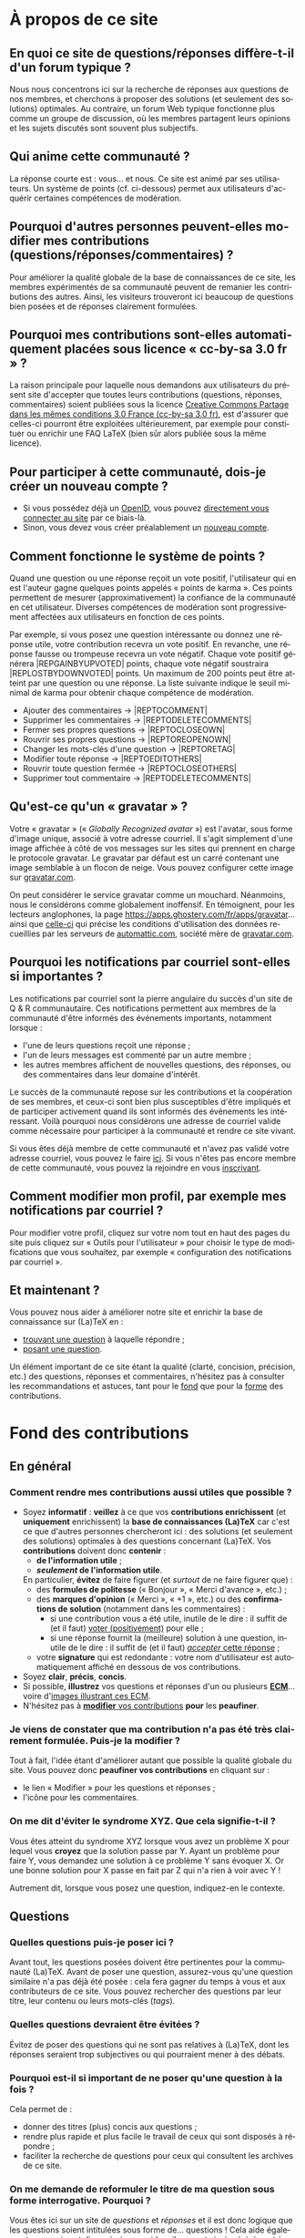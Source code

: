 #+LANGUAGE: fr
#+OPTIONS: ^:{}
* À propos de ce site

** En quoi ce site de questions/réponses diffère-t-il d'un forum typique ?

Nous nous concentrons ici sur la recherche de réponses aux questions de nos
membres, et cherchons à proposer des solutions (et seulement des solutions)
optimales. Au contraire, un forum Web typique fonctionne plus comme un groupe de
discussion, où les membres partagent leurs opinions et les sujets discutés sont
souvent plus subjectifs.

** Qui anime cette communauté ?

La réponse courte est : vous... et nous. Ce site est animé par ses
utilisateurs. Un système de points (cf. ci-dessous) permet aux utilisateurs
d'acquérir certaines compétences de modération.

** Pourquoi d'autres personnes peuvent-elles modifier mes contributions (questions/réponses/commentaires) ?
:PROPERTIES:
:CUSTOM_ID: custom-id-modifications
:END:

Pour améliorer la qualité globale de la base de connaissances de ce site, les
membres expérimentés de sa communauté peuvent de remanier les contributions des
autres. Ainsi, les visiteurs trouveront ici beaucoup de questions bien posées et
de réponses clairement formulées.

** Pourquoi mes contributions sont-elles automatiquement placées sous licence « cc-by-sa 3.0 fr » ?
:PROPERTIES:
:CUSTOM_ID: custom-id-license
:END:

La raison principale pour laquelle nous demandons aux utilisateurs du présent
site d'accepter que toutes leurs contributions (questions, réponses,
commentaires) soient publiées sous la licence [[https://creativecommons.org/licenses/by-sa/3.0/fr/][Creative Commons Partage dans les
mêmes conditions 3.0 France (cc-by-sa 3.0 fr)]], est d'assurer que celles-ci
pourront être exploitées ultérieurement, par exemple pour constituer ou enrichir
une FAQ LaTeX (bien sûr alors publiée sous la même licence).

** Pour participer à cette communauté, dois-je créer un nouveau compte ?

- Si vous possédez déjà un [[http://openid.net/get-an-openid/what-is-openid/][OpenID]], vous pouvez [[http://texnique.fr/osqa/compte/connexion/][directement vous connecter au
  site]] par ce biais-là.
- Sinon, vous devez vous créer préalablement un [[http://texnique.fr/osqa/compte/local/inscription/][nouveau compte]].

** Comment fonctionne le système de points ?
:PROPERTIES:
:CUSTOM_ID: custom-id-points
:END:

Quand une question ou une réponse reçoit un vote positif, l'utilisateur qui en
est l'auteur gagne quelques points appelés « points de karma ».  Ces points
permettent de mesurer (approximativement) la confiance de la communauté en cet
utilisateur. Diverses compétences de modération sont progressivement affectées
aux utilisateurs en fonction de ces points.

Par exemple, si vous posez une question intéressante ou donnez une réponse
utile, votre contribution recevra un vote positif. En revanche, une réponse
fausse ou trompeuse recevra un vote négatif. Chaque vote positif
générera |REP\under{}GAIN\under{}BY\under{}UPVOTED| points, chaque vote négatif
soustraira |REP\under{}LOST\under{}BY\under{}DOWNVOTED| points. Un maximum de 200 points peut être
atteint par une question ou une réponse. La liste suivante indique le seuil minimal
de karma pour obtenir chaque compétence de modération.

- Ajouter des commentaires → |REP\under{}TO\under{}COMMENT|
- Supprimer les commentaires → |REP\under{}TO\under{}DELETE\under{}COMMENTS|
- Fermer ses propres questions → |REP\under{}TO\under{}CLOSE\under{}OWN|
- Rouvrir ses propres questions → |REP\under{}TO\under{}REOPEN\under{}OWN|
- Changer les mots-clés d'une question → |REP\under{}TO\under{}RETAG|
- Modifier toute réponse → |REP\under{}TO\under{}EDIT\under{}OTHERS|
- Rouvrir toute question fermée → |REP\under{}TO\under{}CLOSE\under{}OTHERS|
- Supprimer tout commentaire → |REP\under{}TO\under{}DELETE\under{}COMMENTS|

** Qu'est-ce qu'un « gravatar » ?

Votre « gravatar » (« /Globally Recognized avatar/ ») est l'avatar, sous forme
d'image unique, associé à votre adresse courriel. Il s'agit simplement d'une
image affichée à côté de vos messages sur les sites qui prennent en charge le
protocole gravatar. Le gravatar par défaut est un carré contenant une image
semblable à un flocon de neige. Vous pouvez configurer cette image sur
[[http://gravatar.com][gravatar.com]].

On peut considérer le service gravatar comme un mouchard. Néanmoins, nous le
considérons comme globalement inoffensif. En témoignent, pour les lecteurs
anglophones, la page [[https://apps.ghostery.com/fr/apps/gravatar]]... ainsi que
[[https://automattic.com/privacy][celle-ci]] qui précise les conditions d'utilisation des données recueillies par
les serveurs de [[http://automattic.com][automattic.com]], société mère de [[http://gravatar.com][gravatar.com]].

** Pourquoi les notifications par courriel sont-elles si importantes ?

Les notifications par courriel sont la pierre angulaire du succès d'un site
de Q & R communautaire. Ces notifications permettent aux membres de la
communauté d'être informés des événements importants, notamment lorsque :

- l'une de leurs questions reçoit une réponse ;
- l'un de leurs messages est commenté par un autre membre ;
- les autres membres affichent de nouvelles questions, des réponses, ou des
  commentaires dans leur domaine d'intérêt.

Le succès de la communauté repose sur les contributions et la coopération de ses
membres, et ceux-ci sont bien plus susceptibles d'être impliqués et de
participer activement quand ils sont informés des événements les
intéressant. Voilà pourquoi nous considérons une adresse de courriel valide
comme nécessaire pour participer à la communauté et rendre ce site vivant.

Si vous êtes déjà membre de cette communauté et n'avez pas validé votre adresse
courriel, vous pouvez le faire [[http://texnique.fr/osqa/compte/valider/][ici]].  Si vous n'êtes pas encore membre de cette
communauté, vous pouvez la rejoindre en vous [[http://texnique.fr/osqa/compte/local/inscription/][inscrivant]].

** Comment modifier mon profil, par exemple mes notifications par courriel ?

Pour modifier votre profil, cliquez sur votre nom tout en haut des pages du site
puis cliquez sur « Outils pour l'utilisateur » pour choisir le type de
modifications que vous souhaitez, par exemple « configuration des notifications
par courriel ».

** Et maintenant ?

Vous pouvez nous aider à améliorer notre site et enrichir la base de
connaissance sur (La)TeX en :

- [[http://texnique.fr/osqa/questions/][trouvant une question]] à laquelle répondre ;
- [[http://texnique.fr/osqa/questions/demandez/][posant une question]].

Un élément important de ce site étant la qualité (clarté, concision, précision,
etc.) des questions, réponses et commentaires, n'hésitez pas à consulter les
recommandations et astuces, tant pour le [[#custom-id-fond][fond]] que pour la [[#custom-id-forme][forme]] des
contributions.

* Fond des contributions
:PROPERTIES:
:CUSTOM_ID: custom-id-fond
:END:
** En général
*** Comment rendre mes contributions aussi utiles que possible ?
:PROPERTIES:
:CUSTOM_ID: custom-id-contributions-utiles
:END:

- Soyez *informatif* : *veillez* à ce que vos *contributions enrichissent* (et
  *uniquement* enrichissent) la *base de connaissances (La)TeX* car c'est ce que
  d'autres personnes chercheront ici : des solutions (et seulement des
  solutions) optimales à des questions concernant (La)TeX. Vos *contributions*
  doivent donc *contenir* :
    - *de l'information utile* ;
    - */seulement/ de l'information utile*.
    En particulier, *évitez* de faire figurer (et /surtout/ de ne faire figurer que) :
    - des *formules de politesse* (« Bonjour », « Merci d'avance », etc.) ;
    - des *marques d'opinion* (« Merci », « +1 », etc.) ou des *confirmations de
      solution* (notamment dans les commentaires) :
      - si une contribution vous a été utile, inutile de le dire : il suffit de
        (et il faut) [[#custom-id-utile-inutile][voter (positivement)]] pour
        elle ;
      - si une réponse fournit la (meilleure) solution à une question, inutile
        de le dire : il suffit de (et il faut)
        [[#custom-id-que-faire-si-reponse][/accepter/ cette réponse]] ;
    - votre *signature* qui est redondante : votre nom d'utilisateur est
        automatiquement affiché en dessous de vos contributions.

- Soyez *clair*, *précis*, *concis*.
- Si possible, *illustrez* vos questions et réponses d'un ou plusieurs *[[#custom-id-ecm][ECM]]*...
 voire d'[[#custom-id-image-pdf-dvi][images illustrant ces ECM]].
- N'hésitez pas à [[#custom-id-peaufinage][*modifier* vos contributions]] *pour* les *peaufiner*.

*** Je viens de constater que ma contribution n'a pas été très clairement formulée. Puis-je la modifier ?
:PROPERTIES:
:CUSTOM_ID: custom-id-peaufinage
:END:

Tout à fait, l'idée étant d'améliorer autant que possible la qualité globale du
site. Vous pouvez donc *peaufiner vos contributions* en cliquant sur :
   - le lien « Modifier » pour les questions et réponses ;
   - l'icône [[/osqa/m/default/media/images/comment-edit.png]] pour les
     commentaires.

*** On me dit d'éviter le syndrome XYZ. Que cela signifie-t-il ?
:PROPERTIES:
:CUSTOM_ID: custom-id-xyz
:END:

Vous êtes atteint du syndrome XYZ lorsque vous avez un problème X pour lequel
vous *croyez* que la solution passe par Y. Ayant un problème pour faire Y, vous
demandez une solution à ce problème Y sans évoquer X. Or une bonne solution pour
X passe en fait par Z qui n'a rien à voir avec Y !

Autrement dit, lorsque vous posez une question, indiquez-en le contexte.

** Questions
*** Quelles questions puis-je poser ici ?

Avant tout, les questions posées doivent être pertinentes pour la communauté
(La)TeX. Avant de poser une question, assurez-vous qu'une question similaire n'a
pas déjà été posée : cela fera gagner du temps à vous et aux contributeurs de ce
site. Vous pouvez rechercher des questions par leur titre, leur contenu ou leurs
mots-clés (/tags/).

*** Quelles questions devraient être évitées ?

Évitez de poser des questions qui ne sont pas relatives à (La)TeX, dont les
réponses seraient trop subjectives ou qui pourraient mener à des débats.

*** Pourquoi est-il si important de ne poser qu'une question à la fois ?
:PROPERTIES:
:CUSTOM_ID: custom-id-question-unique
:END:

Cela permet de :
- donner des titres (plus) concis aux questions ;
- rendre plus rapide et plus facile le travail de ceux qui sont disposés
  à répondre ;
- faciliter la recherche de questions pour ceux qui consultent les archives de
  ce site.

*** On me demande de reformuler le titre de ma question sous forme interrogative. Pourquoi ?
:PROPERTIES:
:CUSTOM_ID: custom-id-titre-question
:END:

Vous êtes ici sur un site de /questions/ et /réponses/ et il est donc logique que
les questions soient intitulées sous forme de... questions !  Cela aide
également ceux qui sont disposés à vous aider : ils savent ainsi précisément
à quelle /question/ répondre.

*** Qu'est-ce qu'un ECM et pourquoi est-il si important d'en fournir un ?
:PROPERTIES:
:CUSTOM_ID: custom-id-ecm
:END:

Un *exemple complet minimal* (*ECM*) est un fichier source :
- *mettant en évidence le problème* rencontré ;
- *complet*, c’est-à-dire contenant tout ce qui permet de le *compiler directement*
  (de =\documentclass= à =\end{document}= en passant par =\begin{document}=), *sans
  devoir ajouter une seule ligne* ;
- *minimal*, c’est-à-dire *allégé* de tout ce qui n'est *pas en rapport direct* avec
  la question posée :
  - *packages* (sauf éventuellement =inputenc=, =fontenc=, =lmodern= et, dans une
    moindre mesure, =babel=) ;
  - *définitions* de macros personnelles ;
  - *texte* ;
  - etc.

Que ce soit ici ou sur tout autre lieu d’entraide à LaTeX, il est important que
vous illustriez votre question par un ECM car, ainsi, *vous aidez ceux qui
veulent vous aider*. Ils pourront en effet alors :
1. reproduire sur leur machine (ou sur [[#custom-id-editeur][le site de test]]) /exactement/ le problème
   que vous rencontrez ;
2. isoler la cause de ce problème sans devoir faire /eux-mêmes/ le ménage dans
   votre code source.

En résumé, en fournissant un ECM :
- vous montrez votre bonne volonté ;
- vous augmentez les chances d'être aidé, et de l'être rapidement.

La production d'un ECM est un exercice certes pas facile (surtout au début),
mais instructif et souvent suffisant pour résoudre le problème. N'hésitez pas
à commenter/décommenter des portions de code pour que votre /exemple/ devienne
effectivement /complet/ et /minimal/.

Et n'oubliez pas : « Aide-toi, [[http://texnique.fr/][texnique.fr]] t'aidera. » :-)

*** Qu'est-ce qu'un MWE et pourquoi est-il si important d'en fournir un ?
:PROPERTIES:
:CUSTOM_ID: custom-id-mwe
:END:

Un *MWE*, de l'anglais /minimal working example/, est un *ECM*, tout
simplement - c'est-à-dire un *exemple complet minimal* : voir ci-dessus.

*** Qu'est-ce qu'un PO ?
:PROPERTIES:
:CUSTOM_ID: custom-id-po
:END:

*PO* signifie /post original/. Cela vient de l'anglais *OP*, pour /original
post/, c'est-à-dire « message d'origine ». Mais *OP* est parfois utilisé dans
le sens de /original poster/, c'est-à-dire « utilisateur ayant posé la question
originale ».

*** Que dois-je faire quand une réponse à ma question a été postée ?
:PROPERTIES:
:CUSTOM_ID: custom-id-que-faire-si-reponse
:END:

Si la *réponse* vous semble :
- *non satisfaisante*, notamment si elle ne solutionne pas (complètement) votre
  problème ou si vous souhaitez par exemple qu'elle soit davantage détaillée,
  *ajoutez un commentaire* en cliquant sur le lien correspondant sous cette
  réponse ;
- *satisfaisante*, veillez à *le faire savoir* :
   - [[#custom-id-contributions-utiles][*pas* au moyen d'*un commentaire*]] ;
   - *en « acceptant » cette réponse* : pour cela, il suffit de cliquer sur
     l'icône correspondante : [[/osqa/m/default/media/images/vote-accepted.png]] →
     [[/osqa/m/default/media/images/vote-accepted-on.png]] ;
   - *en votant* (positivement) pour cette réponse.

*** J'ai accepté une réponse à ma question mais une autre qui vient d'être publiée est également satisfaisante. Pourquoi ne puis-je pas l'accepter aussi ?

- L'idée est d'indiquer quelle réponse apporte la *meilleure* solution à la
  question que vous avez posée. Si la nouvelle réponse est « meilleure », vous
  pouvez toujours annuler l'acceptation de la première (en cliquant à nouveau
  sur l'icône d'acceptation) au profit de la nouvelle.
- Vous pouvez toujours indiquer que les deux réponses apportent des solutions
  satisfaisantes en votant positivement pour chacune d'elles.

** Réponses
*** Que dois-je éviter dans mes réponses ?

- Veillez à /ne pas confondre/ [[#custom-id-commentaire-reponse][*réponses* et *commentaires*]].
- Ceci est un site de questions et réponses et pas un groupe de
  discussion. Évitez de tenir des débats dans vos réponses car ils ont tendance
  à rendre moins lisible ce que d'autres personnes chercheront ici : des
  solutions (et seulement des solutions) optimales à des questions concernant
  (La)TeX. Vous pouvez bien sûr faire de brèves remarques en postant des
  commentaires.

*** Je pense pouvoir répondre à une question mais je ne suis pas certain de l'avoir bien comprise. Que puis-je faire ?

Si une question ne vous semble pas claire, n'hésitez pas à y ajouter un
commentaire pour demander à l'auteur de la modifier pour la préciser ou de la
rendre plus parlante en y ajoutant un ECM, voire une image illustrant ce qu'il
obtient lui sur sa propre machine.

** Commentaires
*** Quel type de commentaires puis-je poster ici ?

Utilisez les commentaires sur les questions ou réponses par exemple pour :
- formuler de brèves remarques ;
- demander des éclaircissements ou des précisions ;
- signaler des alternatives ;
- indiquer (gentiment) à l'auteur de la question ou réponse comment il pourrait
  mieux formuler sa contribution.

*** En quoi un commentaire diffère-t-il d'une réponse ?
:PROPERTIES:
:CUSTOM_ID: custom-id-commentaire-reponse
:END:

Veillez à /ne pas confondre/ *réponses* et *commentaires* :
- La zone de texte « *Votre réponse* » est réservée aux... *réponses* qui, donc,
  sont censées fournir une /solution/ à la question posée.
- Pour demander par exemple des éclaircissements ou des précisions sur la
  question ou sur une de ses réponses, veillez à utiliser les *commentaires* en
  cliquant sur le lien « *ajouter un commentaire* » sous la question ou la
  réponse correspondante.

*** Qu'est-ce que ces « =@⟨nom⟩= » qui introduisent les commentaires et pourquoi devrais-je y recourir ?
:PROPERTIES:
:CUSTOM_ID: custom-id-destinataire-commentaire
:END:

La mention « =@⟨nom⟩= » indique le =⟨nom⟩= (et est un lien menant au profil) de la
personne à qui s'adresse le commentaire : « =@= » signifie « /at/ » soit « à ».

Elle présente plusieurs avantages :
1. si des commentaires de plusieurs personnes précèdent le vôtre, on sait ainsi
   à qui vous répondez ;
2. la personne à qui vous vous adressez pourra être notifiée de la publication
   de votre commentaire (selon la configuration qu'elle aura choisie pour ses
   notifications par courriel).

Pour faire figurer ce type de mention, saisissez simplement « =@= » suivi
(immédiatement) du nom qui apparaît en signature du commentaire auquel vous
voulez répondre.

* Forme des contributions
:PROPERTIES:
:CUSTOM_ID: custom-id-forme
:END:

Veillez à vous assurer de la /lisibilité/ de vos contributions (questions,
réponses et commentaires).

** Comment mettre en forme ma contribution ?
:PROPERTIES:
:CUSTOM_ID: custom-id-mise-en-forme
:END:

- *Questions ou réponses :* dans les zones dédiées aux questions ou réponses, une
  mise en forme basique du texte est possible, et facilitée par des raccourcis
  claviers et boutons :
  - *gras* :
    - raccourci : <kbd>Ctrl</kbd>+<kbd>b</kbd>
    - syntaxe : =**gras**=
  - *mise en exergue* (italique) :
    - raccourci : <kbd>Ctrl</kbd>+<kbd>i</kbd>
    - syntaxe : =*italique*=
  - *bloc de citation* :
    - raccourci : <kbd>Ctrl</kbd>+<kbd>q</kbd>
    - syntaxe : => citation=
  - *liens* :
    - raccourci : <kbd>Ctrl</kbd>+<kbd>l</kbd>
    - syntaxe : cf. [[http://daringfireball.net/projects/markdown/syntax#link]]
  - *code* sous forme :
    - soit « *en ligne* » (court extrait à l'intérieur d'un
      paragraphe de texte) :
      - raccourci : <kbd>Ctrl</kbd>+<kbd>k</kbd>
      - syntaxe : =`code`=
    - soit « *hors texte* » (bloc détaché des paragraphes pour afficher le source
      d'un fichier =.tex= ou autre) : le code doit être préalablement saisi (ou
      collé) en étant séparé du reste par une ligne vide /avant/ et une ligne vide
      /après/, puis :
      - raccourci : <kbd>Ctrl</kbd>+<kbd>k</kbd>
      - syntaxe : laisser 4 espaces en début de chaque ligne (8 espaces si le
        code se trouve dans un item de liste)
  - *image* :
    - raccourci : <kbd>Ctrl</kbd>+<kbd>g</kbd>
    - syntaxe : cf. [[http://daringfireball.net/projects/markdown/syntax#img]]
  - *liste numérotée (/ordered/)* :
    - raccourci : <kbd>Ctrl</kbd>+<kbd>o</kbd>
    - syntaxe : cf. [[http://daringfireball.net/projects/markdown/syntax#list]]
  - *liste non numérotée (/unordered/)* :
    - raccourci : <kbd>Ctrl</kbd>+<kbd>u</kbd>
    - syntaxe : cf. [[http://daringfireball.net/projects/markdown/syntax#list]]
  - *section/sous-section* (non numérotées) :
    - raccourci : <kbd>Ctrl</kbd>+<kbd>h</kbd>
    - syntaxe :
      - =# section=
      - =## sous-section=
  - *filet horizontal* :
    - raccourci : <kbd>Ctrl</kbd>+<kbd>r</kbd>
    - syntaxe : =---=
- *Commentaires* : dans les zones de texte dédiées aux commentaires, les boutons
  et raccourcis ne sont pas disponibles mais il est toujours possible de mettre
  en forme soi-même au moyen de la syntaxe indiquée ci-dessus.

Dans *tous les cas*, il est possible d'annuler et de rétablir ce qui vient d'être
fait au moyen des raccourcis :
- *annulation* : <kbd>Ctrl</kbd>+<kbd>z</kbd>
- *rétablissement* : <kbd>Ctrl</kbd>+<kbd>Shift</kbd>+<kbd>z</kbd>

** Comment insérer le (un extrait de) code d'un fichier =.tex= (ou autre) ?
:PROPERTIES:
:CUSTOM_ID: custom-id-code
:END:

Pour insérer le code d'un fichier =.tex= (ou autre) dans une zone de texte dédiée
aux questions ou réponses, il suffit de :
1. Laisser une ligne vide.
2. Coller le code préalablement copié.
3. Sélectionner *toutes les lignes* de ce code.
4. Saisir le raccourci <kbd>Ctrl</kbd>+<kbd>k</kbd> ou cliquer sur le bouton de
   code (« Code Sample... »).
5. Laisser une ligne vide après le code (sauf en fin de contribution).

** Dans un paragraphe de texte, comment faire ressortir une commande (La)TeX ou le nom d'un package ?

Il suffit de les afficher en tant qu'extrait de code. Pour cela, recourir au
raccourci <kbd>Ctrl</kbd>+<kbd>k</kbd> ou cliquer sur le bouton de code (« Code
Sample... »), ce qui est à faire ressortir étant saisi :
- soit après ;
- soit avant, mais alors étant préalablement sélectionné.

** Dans une liste, comment ajouter un nouvel item et comment en sortir ?

Dans une liste :
- un *nouvel item* est introduit par *un retour chariot* ;
- la *sortie* se fait au moyen de *deux retours chariot consécutifs*.

** Comment faire figurer une image du fichier =.pdf= (ou =.dvi=) que j'obtiens pour que les autres voient immédiatement le problème que je rencontre ou la solution que je propose ?
:PROPERTIES:
:CUSTOM_ID: custom-id-image-pdf-dvi
:END:

Il suffit de générer une image =.png= du =.pdf= (ou =.dvi=) obtenu.

Pour cela, un moyen consiste à recourir à la classe =standalone= avec les options
=convert= et =varwith=, et à compiler le fichier =.tex= avec l'option =-shell-escape=. Par exemple,
le fichier (disons =test.tex=) suivant :

#+BEGIN_SRC latex :exports code
\documentclass[convert,varwidth]{standalone}
\usepackage[multiple]{footmisc}
\begin{document}
Foo\footnote{Blah}\footnote{Bleh}\footnote{Blih}

Foo\textsuperscript{1,2,3}
\end{document}
#+END_SRC

compilé avec =pdflatex= lancé avec l'option =-shell-escape=, génère le fichier
=test.png= suivant :

#+CAPTION: Cases à cocher
[[/osqa/upfiles/test_nzt03BJ.png]]

*Attention !* deux points sont à noter. La classe =standalone= avec l'option
=convert= :
1. ne doit pas être employée avec le package =geometry= ;
2. est actuellement sujette à un [[https://bitbucket.org/martin_scharrer/standalone/issues/16/convert-option-and-babel-package#comment-None][bogue]] qui la rend incompatible avec le package
   =babel= (mais il existe [[http://tex.stackexchange.com/q/263985/18401][un contournement]]).

Au cas où cette méthode échoue (ou ne soit pas adaptée en raison des points
ci-dessus), [[http://tex.stackexchange.com/q/11866/18401][d'autres possibilités existent]].

* Divers

** Une contribution (question, réponse et commentaire) me paraît (in)utile. Puis-je le faire savoir ?
:PROPERTIES:
:CUSTOM_ID: custom-id-utile-inutile
:END:

Oui mais en évitant de le formuler, sauf s'il vous paraît important d'en
expliquer la raison. En général, il suffit de :

1. *voter* (choix réversibles à tout moment en cliquant à nouveau sur les
   icônes) :
   1. pour les différentes questions et réponses, *positivement* :
      [[/osqa/m/default/media/images/vote-arrow-up.png]] →
      [[/osqa/m/default/media/images/vote-arrow-up-on.png]] ou
      *négativement* [[/osqa/m/default/media/images/vote-arrow-down.png]] →
      [[/osqa/m/default/media/images/vote-arrow-down-on.png]] ;
   2. pour les commentaires qui vous semblent utiles (*positivement* :
     [[/osqa/m/default/media/images/comment-like.png]] →
     [[/osqa/m/default/media/images/comment-like-on.png]]) ;
2. *accepter* [[#custom-id-que-faire-si-reponse][/accepter/ une réponse]] si
   elle fournit la (meilleure) solution à une question.


** À part lire ou poster des questions, réponses et commentaires, que puis-je faire ici ?
:PROPERTIES:
:CUSTOM_ID: custom-id-a-faire
:END:

Une fois connecté, vous pouvez *participer à la vie* de ce site en :
1. [[#custom-id-utile-inutile][*votant*]] pour les différentes contributions ;
2. *aidant les novices* à mieux l'utiliser, notamment par le biais de commentaires
   pour expliquer par exemple :
   - comment mieux poser les questions ;
   - qu'il ne faut pas confondre réponses et commentaires ;
   - qu'il faut penser :
     - à accepter une réponse si elle est satisfaisante ;
     - à voter pour les questions ou réponses, /y compris/ celles postées par
       d'autres ;
3. *modérant* les contributions (si vous avez acquis suffisamment de points pour
   cela), les différentes actions de modération étant listées
   [[#custom-id-points][ici]].

** Je voudrais tester un [[#custom-id-ecm][ECM]] illustrant une question ou une réponse mais (La)TeX n'est pas installé sur la machine que j'utilise actuellement. Que puis-je faire ?
:PROPERTIES:
:CUSTOM_ID: custom-id-editeur
:END:

Il suffit de cliquer sur le lien « Ouvrir dans l'éditeur » situé juste au-dessus
de cet ECM : son code source sera alors ouvert puis automatiquement compilé et
le PDF correspondant affiché sur le [[https://www.overleaf.com/][Overleaf]]. Ce site permet notamment l'édition
(éventuellement collaborative) et la compilation en ligne de fichiers LaTeX.
** Que signifie le taux d'acceptation figurant à côté des noms d'utilisateurs ?

Pour un utilisateur donné, ce taux indique, parmi toutes les réponses qu'il
a proposées, le pourcentage de celles acceptées par les auteurs des
questions. Ce chiffre peut être un peu biaisé puisque certains auteurs de questions
[[#custom-id-que-faire-si-reponse][omettent d'accepter les réponses qu'on leur fournit]].

** Que signifient les losanges figurant à côté de certains noms d'utilisateurs ?
:PROPERTIES:
:CUSTOM_ID: custom-id-rhombi
:END:

Ces losanges (ou « diamants ») indiquent :

- un membre de l'équipe s'ils sont uniques (♦) ;
- un administrateur s'ils sont doubles (♦♦).

** Que signifient les différents codes couleurs du site ?

1. Sur la [page d'accueil](/osqa), les boîtes contenant le nombre de réponses figurant en regard des questions
   ont leurs fonds colorés en :
   1. rose s'il n'y a encore aucune réponse ;
   2. bleu s'il y a au moins une réponse mais dont aucune n'a été acceptée
      par l'auteur de la question ;
   3. vert s'il y a au moins une réponse dont une a été acceptée par l'auteur
      de la question.
2. Sur la page d'une question, le fond d'une réponse est coloré en :
   1. vert si elle a été acceptée par l'auteur de la question ;
   2. bleu si son auteur est aussi l'auteur de la question.
